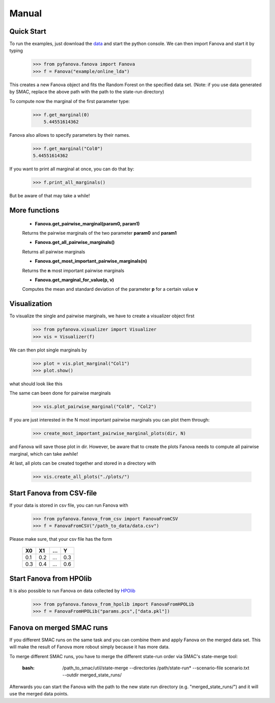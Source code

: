 Manual
======


.. role:: bash(code)
    :language: bash


Quick Start
-----------
To run the examples, just download the `data <fanova/example/online_lda.tar.gz>`_ and start the python console.
We can then import Fanova and start it by typing

    >>> from pyfanova.fanova import Fanova
    >>> f = Fanova("example/online_lda")

This creates a new Fanova object and fits the Random Forest on the specified data set. (Note: if you use data generated by SMAC, replace the above path with the path to the state-run directory)

To compute now the marginal of the first parameter type:

    >>> f.get_marginal(0)
        5.44551614362

Fanova also allows to specify parameters by their names.

    >>> f.get_marginal("Col0")
    5.44551614362

If you want to print all marginal at once, you can do that by:

    >>> f.print_all_marginals()

But be aware of that may take a while!


More functions
--------------

    * **Fanova.get_pairwise_marginal(param0, param1)**
     
    Returns the pairwise marginals of the two parameter **param0** and **param1**


    * **Fanova.get_all_pairwise_marginals()**

    Returns all pairwise marginals


    * **Fanova.get_most_important_pairwise_marginals(n)**

    Returns the **n** most important pairwise marginals


    * **Fanova.get_marginal_for_value(p, v)**

    Computes the mean and standard deviation of the parameter **p** for a certain value **v**



Visualization
-------------

To visualize the single and pairwise marginals, we have to create a visualizer object first

    >>> from pyfanova.visualizer import Visualizer
    >>> vis = Visualizer(f)

We can then plot single marginals by 

    >>> plot = vis.plot_marginal("Col1")
    >>> plot.show()

what should look like this

.. image:: https://raw.githubusercontent.com/aaronkl/fanova/master/fanova/example/online_lda/Col1.png

The same can been done for pairwise marginals

    >>> vis.plot_pairwise_marginal("Col0", "Col2")

.. image:: https://raw.githubusercontent.com/aaronkl/fanova/master/fanova/example/online_lda/pairwise.png


If you are just interested in the N most important pairwise marginals you can plot them through:

    >>> create_most_important_pairwise_marginal_plots(dir, N)

and Fanova will save those plot in dir. However, be aware that to create the plots Fanova needs to compute all pairwise marginal, which can take awhile!


At last, all plots can be created together and stored in a directory with

    >>> vis.create_all_plots("./plots/")


Start Fanova from CSV-file
--------------------------

If your data is stored in csv file, you can run Fanova with

    >>> from pyfanova.fanova_from_csv import FanovaFromCSV
    >>> f = FanovaFromCSV("/path_to_data/data.csv")

Please make sure, that your csv file has the form

    ====  ==== ==== ====
    X0    X1   ...  Y
    ====  ==== ==== ====
    0.1   0.2  ...  0.3  
    0.3   0.4  ...  0.6
    ====  ==== ==== ====

Start Fanova from HPOlib
------------------------

It is also possible to run Fanova on data collected by `HPOlib <https://github.com/automl/HPOlib>`_

    >>> from pyfanova.fanova_from_hpolib import FanovaFromHPOLib
    >>> f = FanovaFromHPOLib("params.pcs",["data.pkl"])


Fanova on merged SMAC runs
--------------------------

If you different SMAC runs on the same task and you can combine them and apply Fanova on the merged data set. This will make the result of Fanova more robout simply
because it has more data.

To merge different SMAC runs, you have to merge the different state-run order via SMAC's state-merge tool:
	
	:bash: /path_to_smac/util/state-merge --directories /path/state-run* --scenario-file scenario.txt --outdir merged_state_runs/

	
Afterwards you can start the Fanova with the path to the new state run directory (e.g. "merged_state_runs/") and it will use the merged data points.
